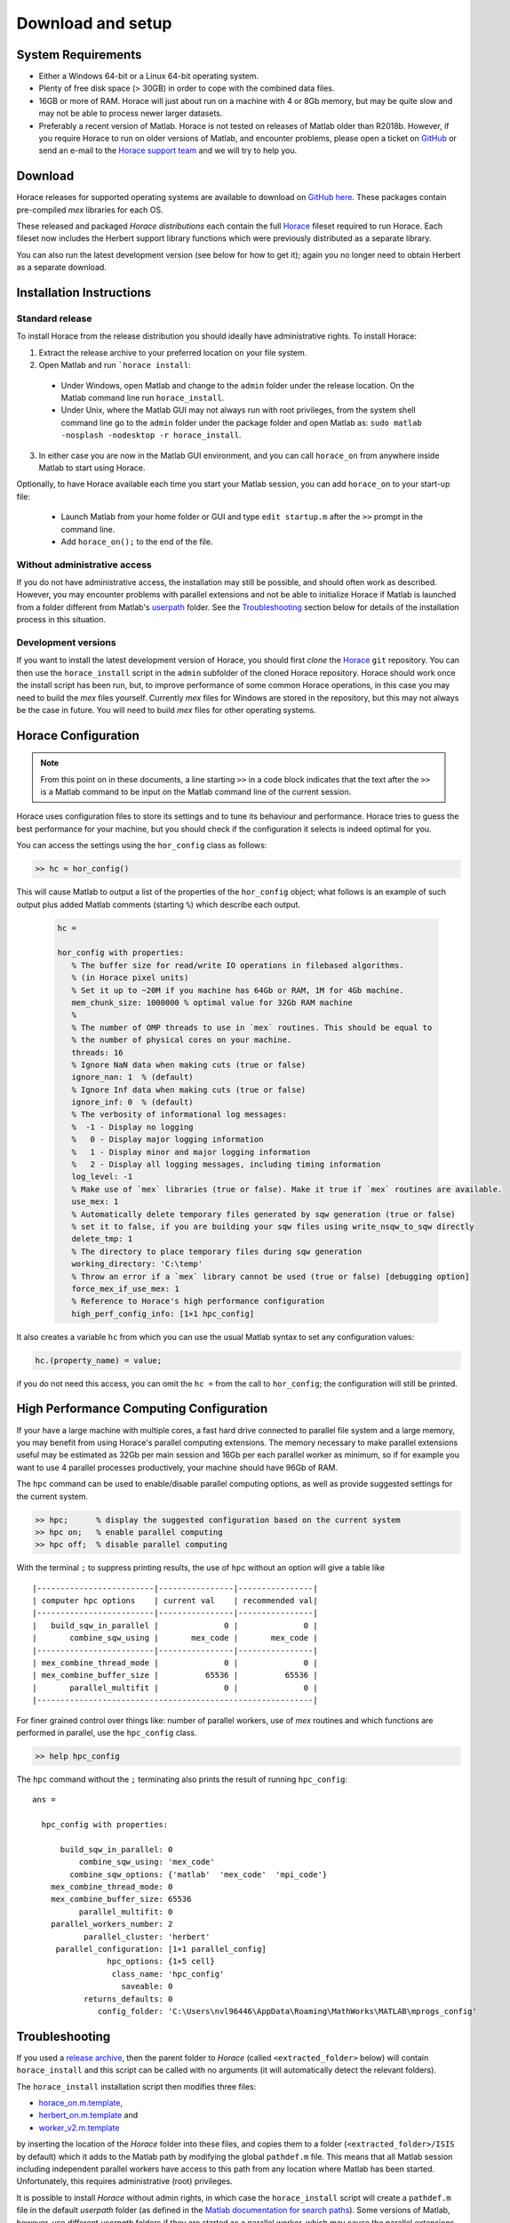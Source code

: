 ####################
 Download and setup
####################

*********************
 System Requirements
*********************

-  Either a Windows 64-bit or a Linux 64-bit operating system.

-  Plenty of free disk space (> 30GB) in order to cope with the combined data files.

-  16GB or more of RAM. Horace will just about run on a machine with 4 or 8Gb memory,
   but may be quite slow and may not be able to process newer larger datasets.

-  Preferably a recent version of Matlab.
   Horace is not tested on releases of Matlab older than R2018b.
   However, if you require Horace to run on older versions of Matlab,
   and encounter problems, please open a ticket on
   `GitHub <https://github.com/pace-neutrons/Horace/issues>`__
   or send an e-mail to the `Horace support team <mailto:HoraceHelp@stfc.ac.uk>`__ 
   and we will try to help you.

**********
 Download
**********

Horace releases for supported operating systems are available to download on
`GitHub here <https://github.com/pace-neutrons/Horace/releases>`__.
These packages contain pre-compiled `mex` libraries for each OS.

These released and packaged *Horace distributions* each contain the full 
`Horace <https://github.com/pace-neutrons/Horace>`__
fileset required to run Horace. Each fileset now includes the Herbert support library
functions which were previously distributed as a separate library.

You can also run the latest development version (see below for how to get it); again you no 
longer need to obtain Herbert as a separate download.


***************************
 Installation Instructions
***************************

Standard release
----------------

To install Horace from the release distribution you should ideally have administrative rights. To 
install Horace:

1. Extract the release archive to your preferred location on your file system.
2. Open Matlab and run ```horace install``:

 - Under Windows, open Matlab and change to the ``admin`` folder under the release location. 
   On the Matlab command line run ``horace_install``.
	
 - Under Unix, where the Matlab GUI may not always run with root privileges, from the system 
   shell command line go to the ``admin`` folder under the package folder and open Matlab
   as: ``sudo matlab -nosplash -nodesktop -r horace_install``.

3. In either case you are now in the Matlab GUI environment, and you can call ``horace_on`` from anywhere inside Matlab to start using Horace.

Optionally, to have Horace available each time you start your Matlab session,
you can add ``horace_on`` to your start-up file:

 - Launch Matlab from your home folder or GUI and type ``edit startup.m`` after the ``>>`` prompt in the command line.
 - Add ``horace_on();`` to the end of the file.
 
Without administrative access
-----------------------------
   
If you do not have administrative access, the installation may still be possible,
and should often work as described. However, you may encounter problems with parallel extensions
and not be able to initialize Horace if Matlab is launched from a folder different from Matlab's
`userpath <https://uk.mathworks.com/help/matlab/ref/userpath.html>`__ folder.
See the `Troubleshooting`_ section below for details of the installation process in this situation.

Development versions
--------------------

If you want to install the latest development version of Horace,
you should first *clone* the `Horace <https://github.com/pace-neutrons/Horace>`__ ``git`` repository.
You can then use the ``horace_install`` script in the ``admin`` subfolder of the cloned Horace repository.
Horace should work once the install script has been run, but, to improve performance of some common Horace operations,
in this case you may need to build the `mex` files yourself.
Currently `mex` files for Windows are stored in the repository, but this may not always be the case in future.
You will need to build `mex` files for other operating systems.


**********************
 Horace Configuration
**********************

.. note::

   From this point on in these documents, a line starting ``>>`` in a code block indicates that the text after
   the ``>>`` is a Matlab command to be input on the Matlab command line of the current session.

Horace uses configuration files to store its settings and to tune its behaviour and performance.
Horace tries to guess the best performance for your machine, but you should check if the configuration 
it selects is indeed optimal for you.

You can access the settings using the ``hor_config`` class as follows:

.. code-block:: matlab

   >> hc = hor_config()

This will cause Matlab to output a list of the properties of the ``hor_config`` object; what follows is an
example of such output plus added Matlab comments (starting ``%``) which describe each output.
 
 .. code-block:: matlab

   hc =

   hor_config with properties:
      % The buffer size for read/write IO operations in filebased algorithms. 
      % (in Horace pixel units)
      % Set it up to ~20M if you machine has 64Gb or RAM, 1M for 4Gb machine.
      mem_chunk_size: 1000000 % optimal value for 32Gb RAM machine
      % 
      % The number of OMP threads to use in `mex` routines. This should be equal to 
      % the number of physical cores on your machine.
      threads: 16
      % Ignore NaN data when making cuts (true or false)
      ignore_nan: 1  % (default) 
      % Ignore Inf data when making cuts (true or false)
      ignore_inf: 0  % (default)
      % The verbosity of informational log messages:
      %  -1 - Display no logging
      %   0 - Display major logging information
      %   1 - Display minor and major logging information
      %   2 - Display all logging messages, including timing information
      log_level: -1
      % Make use of `mex` libraries (true or false). Make it true if `mex` routines are available.
      use_mex: 1
      % Automatically delete temporary files generated by sqw generation (true or false)
      % set it to false, if you are building your sqw files using write_nsqw_to_sqw directly
      delete_tmp: 1
      % The directory to place temporary files during sqw generation
      working_directory: 'C:\temp'
      % Throw an error if a `mex` library cannot be used (true or false) [debugging option]
      force_mex_if_use_mex: 1
      % Reference to Horace's high performance configuration
      high_perf_config_info: [1×1 hpc_config]

It also creates a variable ``hc`` from which you can use the usual Matlab syntax to set any configuration values:

.. code-block:: matlab

   hc.(property_name) = value;
   
if you do not need this access, you can omit the ``hc =`` from the call to ``hor_config``; the configuration will 
still be printed.

******************************************
 High Performance Computing Configuration
******************************************

If your have a large machine with multiple cores, a fast hard drive connected to parallel file system and a large memory,
you may benefit from using Horace's parallel computing extensions.
The memory necessary to make parallel extensions useful may be estimated as 32Gb per main session 
and 16Gb per each parallel worker as minimum, so if for example you want to use 4 parallel processes productively,
your machine should have 96Gb of RAM.

The ``hpc`` command can be used to enable/disable parallel computing options,
as well as provide suggested settings for the current system.


.. code-block:: matlab

   >> hpc;      % display the suggested configuration based on the current system
   >> hpc on;   % enable parallel computing
   >> hpc off;  % disable parallel computing

With the terminal ``;`` to suppress printing results, the use of ``hpc`` without an option will give a table like

:: 

	|-------------------------|----------------|----------------|
	| computer hpc options    | current val    | recommended val|
	|-------------------------|----------------|----------------|
	|   build_sqw_in_parallel |              0 |              0 |
	|       combine_sqw_using |       mex_code |       mex_code |
	|-------------------------|----------------|----------------|
	| mex_combine_thread_mode |              0 |              0 |
	| mex_combine_buffer_size |          65536 |          65536 |
	|       parallel_multifit |              0 |              0 |
	|-----------------------------------------------------------|


For finer grained control over things like: number of parallel workers,
use of `mex` routines and which functions are performed in parallel,
use the ``hpc_config`` class.

.. code-block:: matlab

   >> help hpc_config

The ``hpc`` command without the ``;`` terminating also prints the result of running ``hpc_config``:

::

    ans = 

      hpc_config with properties:

          build_sqw_in_parallel: 0
              combine_sqw_using: 'mex_code'
            combine_sqw_options: {'matlab'  'mex_code'  'mpi_code'}
        mex_combine_thread_mode: 0
        mex_combine_buffer_size: 65536
              parallel_multifit: 0
        parallel_workers_number: 2
               parallel_cluster: 'herbert'
         parallel_configuration: [1×1 parallel_config]
                    hpc_options: {1×5 cell}
                     class_name: 'hpc_config'
                       saveable: 0
               returns_defaults: 0
                  config_folder: 'C:\Users\nvl96446\AppData\Roaming\MathWorks\MATLAB\mprogs_config'


*****************
 Troubleshooting
*****************

If you used a `release archive <https://github.com/pace-neutrons/Horace/releases>`__,
then the parent folder to `Horace`  (called ``<extracted_folder>`` below)
will contain ``horace_install`` and this script can be called with no arguments
(it will automatically detect the relevant folders).

The ``horace_install`` installation script then modifies three files:

- `horace_on.m.template <https://github.com/pace-neutrons/Horace/blob/master/admin/horace_on.m.template>`__,
- `herbert_on.m.template <https://github.com/pace-neutrons/Herbert/blob/master/admin/herbert_on.m.template>`__ and
- `worker_v2.m.template <https://github.com/pace-neutrons/Horace/blob/master/admin/worker_v2.m.template>`__

by inserting the location of the `Horace` folder into these files,
and copies them to a folder (``<extracted_folder>/ISIS`` by default) which it adds to the Matlab path
by modifying the global ``pathdef.m`` file. 
This means that all Matlab session including independent parallel workers have access to this path from any location where Matlab has been started.
Unfortunately, this requires administrative (root) privileges.

It is possible to install `Horace` without admin rights, in which case the ``horace_install`` script
will create a ``pathdef.m`` file in the default `userpath` folder (as defined in the
`Matlab documentation for search paths <https://uk.mathworks.com/help/matlab/matlab_env/what-is-the-matlab-search-path.html>`__).
Some versions of Matlab, however, use different `userpath` folders if they are started as a parallel worker,
which may cause the parallel extensions to fail because they cannot find the ``worker_v2.m`` file, although without reporting any errors.
In these cases, you should run Matlab from the `userpath` folder (e.g. the folder with the ``pathdef.m`` file).

If instead of using the release packages you've cloned the `Horace` repositories from github,
then you should still run ``horace_install`` which is now located in the ``admin`` subfolder of the Horace repository folder.
However, you should now give the exact path to the `Horace` and `Herbert` folders using
the ``horace_root`` and ``herbert_root`` arguments:

.. code-block:: matlab

   cd('horace_folder/admin');
   horace_install('herbert_root', 'path/to/herbert', ...
                  'horace_root', 'path/to/horace', ...
                  'init_folder', 'path/to/horace_on');
				  
.. note::

   Need to ensure that the herbert folder is no longer required.
   
   Need to ensure that the herbert_on template is no longer required.
   
   Need to define and explain the init folder.
